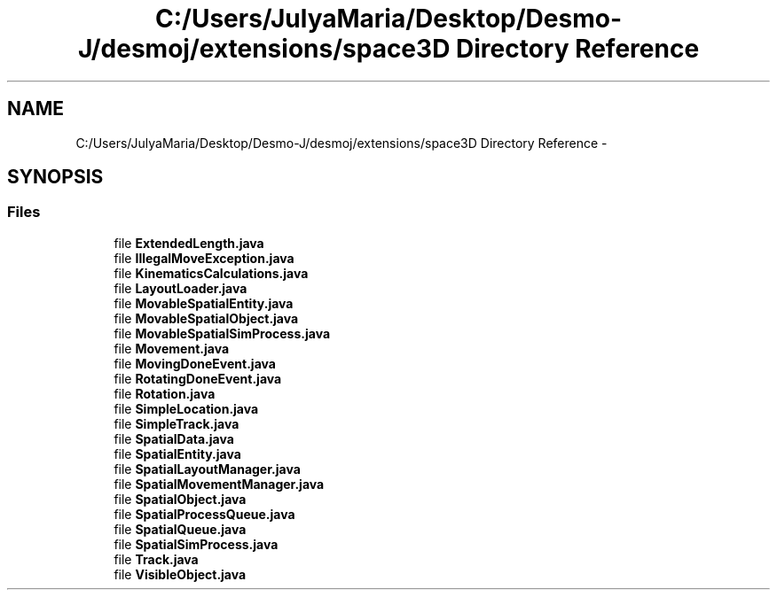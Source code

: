 .TH "C:/Users/JulyaMaria/Desktop/Desmo-J/desmoj/extensions/space3D Directory Reference" 3 "Wed Dec 4 2013" "Version 1.0" "Desmo-J" \" -*- nroff -*-
.ad l
.nh
.SH NAME
C:/Users/JulyaMaria/Desktop/Desmo-J/desmoj/extensions/space3D Directory Reference \- 
.SH SYNOPSIS
.br
.PP
.SS "Files"

.in +1c
.ti -1c
.RI "file \fBExtendedLength\&.java\fP"
.br
.ti -1c
.RI "file \fBIllegalMoveException\&.java\fP"
.br
.ti -1c
.RI "file \fBKinematicsCalculations\&.java\fP"
.br
.ti -1c
.RI "file \fBLayoutLoader\&.java\fP"
.br
.ti -1c
.RI "file \fBMovableSpatialEntity\&.java\fP"
.br
.ti -1c
.RI "file \fBMovableSpatialObject\&.java\fP"
.br
.ti -1c
.RI "file \fBMovableSpatialSimProcess\&.java\fP"
.br
.ti -1c
.RI "file \fBMovement\&.java\fP"
.br
.ti -1c
.RI "file \fBMovingDoneEvent\&.java\fP"
.br
.ti -1c
.RI "file \fBRotatingDoneEvent\&.java\fP"
.br
.ti -1c
.RI "file \fBRotation\&.java\fP"
.br
.ti -1c
.RI "file \fBSimpleLocation\&.java\fP"
.br
.ti -1c
.RI "file \fBSimpleTrack\&.java\fP"
.br
.ti -1c
.RI "file \fBSpatialData\&.java\fP"
.br
.ti -1c
.RI "file \fBSpatialEntity\&.java\fP"
.br
.ti -1c
.RI "file \fBSpatialLayoutManager\&.java\fP"
.br
.ti -1c
.RI "file \fBSpatialMovementManager\&.java\fP"
.br
.ti -1c
.RI "file \fBSpatialObject\&.java\fP"
.br
.ti -1c
.RI "file \fBSpatialProcessQueue\&.java\fP"
.br
.ti -1c
.RI "file \fBSpatialQueue\&.java\fP"
.br
.ti -1c
.RI "file \fBSpatialSimProcess\&.java\fP"
.br
.ti -1c
.RI "file \fBTrack\&.java\fP"
.br
.ti -1c
.RI "file \fBVisibleObject\&.java\fP"
.br
.in -1c
